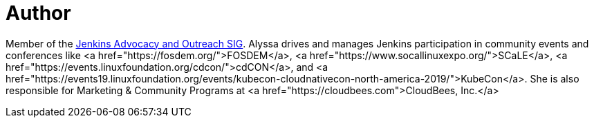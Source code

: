 = Author
:page-author_name: Alyssa Tong
:page-github: alyssat
:page-authoravatar: ../../images/images/avatars/alyssat.jpg



Member of the link:/sigs/advocacy-and-outreach/[Jenkins Advocacy and Outreach SIG]. Alyssa drives and manages Jenkins participation in community events and conferences like <a href="https://fosdem.org/">FOSDEM</a>, <a href="https://www.socallinuxexpo.org/">SCaLE</a>, <a href="https://events.linuxfoundation.org/cdcon/">cdCON</a>, and <a href="https://events19.linuxfoundation.org/events/kubecon-cloudnativecon-north-america-2019/">KubeCon</a>. She is also responsible for Marketing & Community Programs at <a href="https://cloudbees.com">CloudBees, Inc.</a>